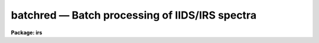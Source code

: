 batchred — Batch processing of IIDS/IRS spectra
===============================================

**Package: irs**

.. raw:: html

  <BODY>
  <TABLE WIDTH="100%" BORDER=0><TR>
  <TD ALIGN=LEFT><FONT SIZE=4>
  <B>batchred (Feb85)</B></FONT></TD>
  <TD ALIGN=CENTER><FONT SIZE=4>
  <B>noao.imred.iids/noao.imred.irs</B>
  </FONT></TD>
  <TD ALIGN=RIGHT><FONT SIZE=4>
  <B>batchred (Feb85)</B></FONT></TD>
  </TR></TABLE><P>
  <TITLE>batchred</TITLE>
  <UL>
  </UL>
  <H2><A NAME="s_name">NAME</A></H2>
  <! BeginSection: 'NAME'>
  <UL>
  batchred - Automated processing of IIDS/IRS spectra
  </UL>
  <! EndSection:   'NAME'>
  <H2><A NAME="s_usage">USAGE</A></H2>
  <! BeginSection: 'USAGE'>
  <UL>
  batchred
  </UL>
  <! EndSection:   'USAGE'>
  <H2><A NAME="s_parameters">PARAMETERS</A></H2>
  <! BeginSection: 'PARAMETERS'>
  <UL>
  This script task has many parameters, but most are used as
  variables internal to the task and are not user parameters.
  There are 5 parameters having similar purposes: standard,
  sensfunc, bswitch, calibrate, and addsets. Each corresponds
  to the ONEDSPEC task of the same name and BATCHRED will generate
  the commands necessary to invoke those tasks if the associated
  parameter is set to yes (the default in all cases).
  <P>
  <DL>
  <DT><B><A NAME="l_standard">standard = yes</A></B></DT>
  <! Sec='PARAMETERS' Level=0 Label='standard' Line='standard = yes'>
  <DD></DD>
  </DL>
  <DL>
  <DT><B><A NAME="l_sensfunc">sensfunc = yes</A></B></DT>
  <! Sec='PARAMETERS' Level=0 Label='sensfunc' Line='sensfunc = yes'>
  <DD></DD>
  </DL>
  <DL>
  <DT><B><A NAME="l_bswitch">bswitch = yes</A></B></DT>
  <! Sec='PARAMETERS' Level=0 Label='bswitch' Line='bswitch = yes'>
  <DD></DD>
  </DL>
  <DL>
  <DT><B><A NAME="l_calibrate">calibrate = yes</A></B></DT>
  <! Sec='PARAMETERS' Level=0 Label='calibrate' Line='calibrate = yes'>
  <DD></DD>
  </DL>
  <DL>
  <DT><B><A NAME="l_addsets">addsets = yes</A></B></DT>
  <! Sec='PARAMETERS' Level=0 Label='addsets' Line='addsets = yes'>
  <DD></DD>
  </DL>
  <DL>
  <DT><B><A NAME="l_fnu">fnu = no</A></B></DT>
  <! Sec='PARAMETERS' Level=0 Label='fnu' Line='fnu = no'>
  <DD>This parameter is identical to the fnu parameter for CALIBRATE.
  </DD>
  </DL>
  <DL>
  <DT><B><A NAME="l_wave1">wave1 = 0.0</A></B></DT>
  <! Sec='PARAMETERS' Level=0 Label='wave1' Line='wave1 = 0.0'>
  <DD>This parameter is identical to the wave1 parameter for BSWITCH.
  </DD>
  </DL>
  <DL>
  <DT><B><A NAME="l_wave2">wave2 = 0.0</A></B></DT>
  <! Sec='PARAMETERS' Level=0 Label='wave2' Line='wave2 = 0.0'>
  <DD>This parameter is identical to the wave2 parameter for BSWITCH.
  </DD>
  </DL>
  <DL>
  <DT><B><A NAME="l_subset">subset = 32767</A></B></DT>
  <! Sec='PARAMETERS' Level=0 Label='subset' Line='subset = 32767'>
  <DD>This parameter is identical to the subset parameter for BSWITCH.
  </DD>
  </DL>
  </UL>
  <! EndSection:   'PARAMETERS'>
  <H2><A NAME="s_description">DESCRIPTION</A></H2>
  <! BeginSection: 'DESCRIPTION'>
  <UL>
  Through a question and answer session, a series of commands to
  ONEDSPEC is generated which are then processed as a batch job
  to reduce "<TT>typical</TT>" spectra from the IIDS and IRS spectrographs.
  <P>
  By setting the appropriate hidden parameters, the user may
  "<TT>turn off</TT>" command generation for any of the possible tasks.
  <P>
  A script task is generated having the name "<TT>process.cl</TT>" which is
  submitted to the CL as the final command of BATCHRED.
  All terminal output which would normally appear during the course
  of running each of the individual tasks is redirected to a log file
  (default=ttylog).
  <P>
  After the script has been generated, the user may suppress running
  the processing task. The script file remains on disk so that subsequent
  cases may be appended, such as when
  several independent runs of data are to be processed in one
  stream (e.g. several nights of data, each to be reduced separately).
  <P>
  The questions which are asked are described below:
  <P>
  "<TT>Root name for spectra file names:</TT>" This is the input root file name
  for all spectra which will be run through STANDARD and BSWITCH.
  <P>
  "<TT>Root name for spectra to be created:</TT>" This is the output root file
  name which all newly created spectra will use. It is also the
  input file name for tasks CALIBRATE and ADDSETS since these tasks
  operate on spectra created by BSWITCH.
  <P>
  "<TT>Starting record number for spectra to be created:</TT>" All created spectra
  will have a suffix number starting with this value and incremented
  by one for each new spectrum created.
  <P>
  "<TT>File name to contain statistics information:</TT>" This file will contain
  informative output from SENSFUNC and BSWITCH. (default=stats)
  <P>
  "<TT>File name to contain a log of terminal output:</TT>" All tasks talk back
  to let you know how things are proceding. The backtalk is saved
  in this file. (default=ttylog)
  <P>
  "<TT>File name for output from STANDARD and input to SENSFUNC:</TT>" Just
  what it says. (default=std)
  <P>
  "<TT>Record string to process:</TT>" The spectra are assumed to be representable
  by strings (try "<TT>help ranges</TT>" for details on the formats allowed).
  Both STANDARD and BSWITCH expect ranges of spectral record numbers
  which are appended to the root given in answer to the first question
  above. This question is asked repeatedly so that you can enter as
  many strings of spectra as you like and is ended by hitting return
  without entering a value. There is a short delay after entering
  each string of records while a check is made to verify that all
  your spectra actually exist.
  <P>
  "<TT>Standard star name:</TT>" For each record string STANDARD expects
  the name of the standard star observed, but it must be given in
  a manner acceptable to STANDARD. (see STANDARD and LCALIB for
  more details).
  <P>
  "<TT>Use weighted averages:</TT>" If answered yes, then SENSFUNC and BSWITCH
  will use their weighted averaging schemes.
  <P>
  "<TT>Apply magnitude fudging:</TT>" If answered yes, then SENSFUNC will 
  use its "<TT>fudge</TT>" option. (see SENSFUNC)
  <P>
  "<TT>Solve for grey additive extinction constant:</TT>" If answered yes, then
  SENSFUNC will solve for this value.
  <P>
  "<TT>File name for sensitivity image file:</TT>" This will be the root name
  for the output sensitivity spectra from SENSFUNC.
  <P>
  At anytime during the processing phase, you can inquire about the
  progress by listing the latest contents of the file "<TT>ttylog</TT>"
  either by "<TT>type ttylog</TT>" or by "<TT>tail ttylog</TT>". The latter command
  lists the last 12 lines of the file.
  <P>
  Be sure to have all your record strings, standard star names,
  and options well planned and written down so that you can enter
  the answers correctly. The batch reductions are not overly
  tolerant of incorrect entries although some preliminary checks
  are performed during the entry process.
  <P>
  </UL>
  <! EndSection:   'DESCRIPTION'>
  <H2><A NAME="s_examples">EXAMPLES</A></H2>
  <! BeginSection: 'EXAMPLES'>
  <UL>
  <P>
  The following invokes the batch reductions using all task options;
  <P>
  	cl&gt; batchred
  <P>
  The following inhibits the STANDARD and SENSFUNC tasks which must have
  been run previously. This is equivalent to the IPPS "<TT>autoreduce</TT>":
  <P>
  	cl&gt; batchred standard- sensfunc-
  </UL>
  <! EndSection:   'EXAMPLES'>
  <H2><A NAME="s_bugs">BUGS</A></H2>
  <! BeginSection: 'BUGS'>
  <UL>
  If you make an error while entering the requested information, there
  is no way to effect repairs other than to (1) start all over, or (2) edit
  the generated script file "<TT>process.cl</TT>" using the system editor.
  <P>
  If a task encounters an irrecoverable error, the background job
  hangs until you kill it using "<TT>kill N</TT>" where N is the job number.
  </UL>
  <! EndSection:   'BUGS'>
  <H2><A NAME="s_see_also">SEE ALSO</A></H2>
  <! BeginSection: 'SEE ALSO'>
  <UL>
  mkscript, standard, sensfunc, bswitch, calibrate, addsets
  </UL>
  <! EndSection:    'SEE ALSO'>
  
  <! Contents: 'NAME' 'USAGE' 'PARAMETERS' 'DESCRIPTION' 'EXAMPLES' 'BUGS' 'SEE ALSO'  >
  
  </BODY>
  </HTML>